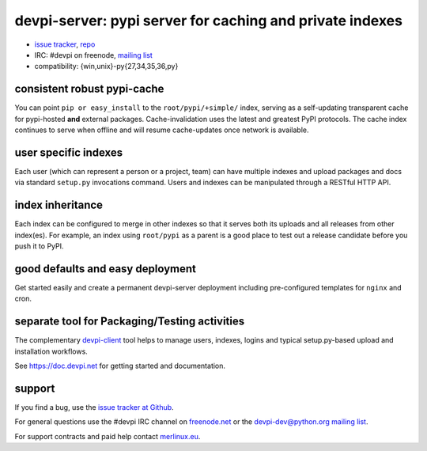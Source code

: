 =============================================================================
devpi-server: pypi server for caching and private indexes
=============================================================================

* `issue tracker <https://github.com/devpi/devpi/issues>`_, `repo
  <https://github.com/devpi/devpi>`_

* IRC: #devpi on freenode, `mailing list
  <https://mail.python.org/mm3/mailman3/lists/devpi-dev.python.org/>`_ 

* compatibility: {win,unix}-py{27,34,35,36,py}

consistent robust pypi-cache
============================

You can point ``pip or easy_install`` to the ``root/pypi/+simple/``
index, serving as a self-updating transparent cache for pypi-hosted
**and** external packages.  Cache-invalidation uses the latest and
greatest PyPI protocols.  The cache index continues to serve when
offline and will resume cache-updates once network is available.

user specific indexes
=====================

Each user (which can represent a person or a project, team) can have
multiple indexes and upload packages and docs via standard ``setup.py``
invocations command.  Users and indexes can be manipulated through a
RESTful HTTP API.

index inheritance
=================

Each index can be configured to merge in other indexes so that it serves
both its uploads and all releases from other index(es).  For example, an
index using ``root/pypi`` as a parent is a good place to test out a
release candidate before you push it to PyPI.

good defaults and easy deployment
=================================

Get started easily and create a permanent devpi-server deployment
including pre-configured templates for ``nginx`` and cron. 

separate tool for Packaging/Testing activities
==============================================

The complementary `devpi-client <https://pypi.org/project/devpi-client/>`_ tool
helps to manage users, indexes, logins and typical setup.py-based upload and
installation workflows.

See https://doc.devpi.net for getting started and documentation.


support
=======

If you find a bug, use the `issue tracker at Github`_.

For general questions use the #devpi IRC channel on `freenode.net`_ or the `devpi-dev@python.org mailing list`_.

For support contracts and paid help contact `merlinux.eu`_.

.. _issue tracker at Github: https://github.com/devpi/devpi/issues/
.. _freenode.net: https://freenode.net/
.. _devpi-dev@python.org mailing list: https://mail.python.org/mailman3/lists/devpi-dev.python.org/
.. _merlinux.eu: https://merlinux.eu
